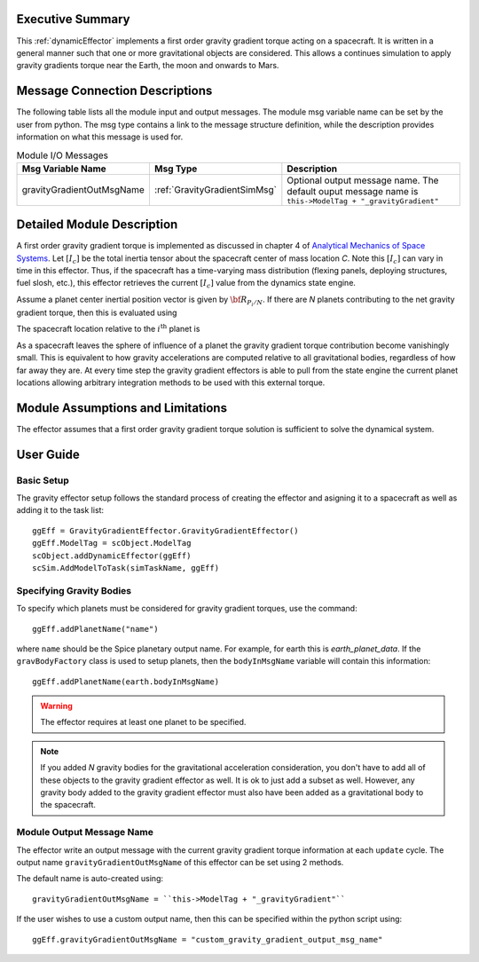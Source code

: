 Executive Summary
-----------------
This :ref:`dynamicEffector` implements a first order gravity gradient torque acting on a spacecraft.  It is written
in a general manner such that one or more gravitational objects are considered.  This allows a continues simulation to
apply gravity gradients torque near the Earth, the moon and onwards to Mars.

Message Connection Descriptions
-------------------------------
The following table lists all the module input and output messages.  The module msg variable name can be set by the
user from python.  The msg type contains a link to the message structure definition, while the description
provides information on what this message is used for.

.. table:: Module I/O Messages
    :widths: 25 25 100

    +---------------------------+-------------------------------+---------------------------------------------------+
    | Msg Variable Name         | Msg Type                      | Description                                       |
    +===========================+===============================+===================================================+
    | gravityGradientOutMsgName | :ref:`GravityGradientSimMsg`  | Optional output message name.  The default ouput  |
    |                           |                               | message name is                                   |
    |                           |                               | ``this->ModelTag + "_gravityGradient"``           |
    +---------------------------+-------------------------------+---------------------------------------------------+


Detailed Module Description
---------------------------
A first order gravity gradient torque is implemented as discussed in chapter 4 of `Analytical Mechanics of Space
Systems <https://doi.org/10.2514/4.105210>`_.  Let :math:`[I_c]` be the total inertia tensor about the spacecraft
center of mass location `C`.  Note this :math:`[I_c]` can vary in time in this effector.  Thus, if the
spacecraft has a time-varying mass distribution (flexing panels, deploying structures, fuel slosh, etc.), this
effector retrieves the current :math:`[I_c]` value from the dynamics state engine.

Assume a planet center inertial position vector is given by :math:`{\bf R}_{P_i/N}`.  If there are `N` planets
contributing to the net gravity gradient torque, then this is evaluated using

.. math::
    :label: eq-gg-Lg

    {\bf L}_G = \sum_{i=1}^N \frac{3 \mu}{R_{C/P_i}^5} {\bf R}_{C/P_i} \times [I_c] {\bf R}_{C/P_i}

The spacecraft location relative to the :math:`i^{\text{th}}` planet is

.. math::
    :label: eq-qq-RCPi

    {\bf R}_{C/P_i} = {\bf R}_{C/N} - {\bf R}_{P_i/N}

As a spacecraft leaves the sphere of influence of a planet the gravity gradient torque contribution become
vanishingly small.  This is equivalent to how gravity accelerations are computed relative to all gravitational
bodies, regardless of how far away they are.  At every time step the gravity gradient effectors is able to
pull from the state engine the current planet locations allowing arbitrary integration methods to be used
with this external torque.


Module Assumptions and Limitations
----------------------------------
The effector assumes that a first order gravity gradient torque solution is sufficient to solve the
dynamical system.


User Guide
----------

Basic Setup
~~~~~~~~~~~
The gravity effector setup follows the standard process of creating the effector and asigning it to a
spacecraft as well as adding it to the task list::

    ggEff = GravityGradientEffector.GravityGradientEffector()
    ggEff.ModelTag = scObject.ModelTag
    scObject.addDynamicEffector(ggEff)
    scSim.AddModelToTask(simTaskName, ggEff)

Specifying Gravity Bodies
~~~~~~~~~~~~~~~~~~~~~~~~~
To specify which planets must be considered for gravity gradient torques, use the command::

    ggEff.addPlanetName("name")

where ``name`` should be the Spice planetary output name.  For example, for earth this is `earth_planet_data`.  If
the ``gravBodyFactory`` class is used to setup planets, then the ``bodyInMsgName`` variable will contain this
information::

    ggEff.addPlanetName(earth.bodyInMsgName)

.. warning::
    The effector requires at least one planet to be specified.

.. note::
    If you added `N` gravity bodies for the gravitational acceleration consideration, you don't have to add all of
    these objects to the gravity gradient effector as well.  It is ok to just add a subset as well.  However, any
    gravity body added to the gravity gradient effector must also have been added as a gravitational body to the
    spacecraft.

Module Output Message Name
~~~~~~~~~~~~~~~~~~~~~~~~~~
The effector write an output message with the current gravity gradient torque information at each ``update`` cycle.
The output name ``gravityGradientOutMsgName`` of this effector can be set using 2 methods.

The default name is auto-created using::

    gravityGradientOutMsgName = ``this->ModelTag + "_gravityGradient"``

If the user wishes to use a custom output name, then this can be specified within the python script using::

    ggEff.gravityGradientOutMsgName = "custom_gravity_gradient_output_msg_name"

